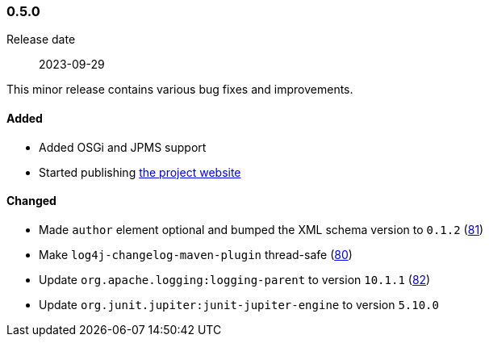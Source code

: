 ////
    Licensed to the Apache Software Foundation (ASF) under one or more
    contributor license agreements.  See the NOTICE file distributed with
    this work for additional information regarding copyright ownership.
    The ASF licenses this file to You under the Apache License, Version 2.0
    (the "License"); you may not use this file except in compliance with
    the License.  You may obtain a copy of the License at

    http://www.apache.org/licenses/LICENSE-2.0

    Unless required by applicable law or agreed to in writing, software
    distributed under the License is distributed on an "AS IS" BASIS,
    WITHOUT WARRANTIES OR CONDITIONS OF ANY KIND, either express or implied.
    See the License for the specific language governing permissions and
    limitations under the License.
////

////
    ██     ██  █████  ██████  ███    ██ ██ ███    ██  ██████  ██
    ██     ██ ██   ██ ██   ██ ████   ██ ██ ████   ██ ██       ██
    ██  █  ██ ███████ ██████  ██ ██  ██ ██ ██ ██  ██ ██   ███ ██
    ██ ███ ██ ██   ██ ██   ██ ██  ██ ██ ██ ██  ██ ██ ██    ██
     ███ ███  ██   ██ ██   ██ ██   ████ ██ ██   ████  ██████  ██

    IF THIS FILE DOESN'T HAVE A `.ftl` SUFFIX, IT IS AUTO-GENERATED, DO NOT EDIT IT!

    Version-specific release notes (`7.8.0.adoc`, etc.) are generated from `src/changelog/*/.release-notes.adoc.ftl`.
    Auto-generation happens during `generate-sources` phase of Maven.
    Hence, you must always

    1. Find and edit the associated `.release-notes.adoc.ftl`
    2. Run `./mvnw generate-sources`
    3. Commit both `.release-notes.adoc.ftl` and the generated `7.8.0.adoc`
////

[#release-notes-0-5-0]
=== 0.5.0

Release date:: 2023-09-29

This minor release contains various bug fixes and improvements.


[#release-notes-0-5-0-added]
==== Added

* Added OSGi and JPMS support
* Started publishing https://logging.apache.org/log4j/tools[the project website]

[#release-notes-0-5-0-changed]
==== Changed

* Made `author` element optional and bumped the XML schema version to `0.1.2` (https://github.com/apache/logging-log4j-tools/issues/81[81])
* Make `log4j-changelog-maven-plugin` thread-safe (https://github.com/apache/logging-log4j-tools/issues/80[80])
* Update `org.apache.logging:logging-parent` to version `10.1.1` (https://github.com/apache/logging-log4j-tools/pull/82[82])
* Update `org.junit.jupiter:junit-jupiter-engine` to version `5.10.0`
